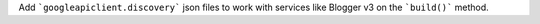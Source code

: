 Add ```googleapiclient.discovery``` json files to work with services
like Blogger v3 on the ```build()``` method.